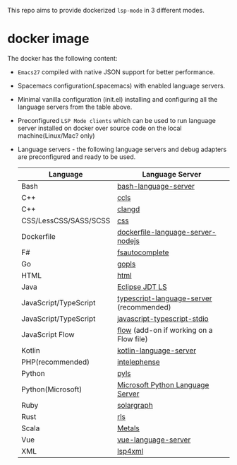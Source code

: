 #+ATTR_HTML: align="center"; margin-right="auto"; margin-left="auto"
This repo aims to provide dockerized =lsp-mode= in 3 different modes.
* Table of Contents                                       :TOC_4_gh:noexport:
  - [[#usage][Usage]]
    - [[#docker-standalone][docker standalone]]
      - [[#spacemacs][Spacemacs]]
      - [[#vanilla][Vanilla]]
  - [[#docker-over-tramp-tbd][docker over TRAMP (TBD)]]
  - [[#docker-language-server-running-over-local-sources][docker Language Server running over local sources.]]
- [[#docker-image][docker image]]

** Usage
   There are 3 supported modes:
*** docker standalone
    Run emacs and language servers in the docker container.
**** Spacemacs
     - Build docker image:
     #+begin_src bash
       docker build -t yyoncho/lsp-emacs-docker .
       # Clone spacemacs develop
       git clone git clone -b develop https://github.com/syl20bnr/spacemacs ~/.emacs.d-docker
     #+end_src
     - Run
       #+begin_src bash
         docker run -ti --rm -v $('pwd'):/mnt/workspace \
                -v /etc/localtime:/etc/localtime:ro \
                -v ~/.ssh/id_rsa:${UHOME}/.ssh/id_rsa:ro \
                -v ~/.gnupg:${UHOME}/.gnupg \
                -v /var/run/dbus/system_bus_socket:/var/run/dbus/system_bus_socket \
                -v /tmp/.X11-unix:/tmp/.X11-unix \
                -v /etc/machine-id:/etc/machine-id:ro \
                -v ~/.emacs.d-docker/:/root/.emacs.d \
                -v $(pwd)/dotspacemacs.el:/root/.spacemacs \
                -v $(pwd)/demo-projects/:/Projects \
                -v $(pwd)/local/:/root/.local \
                -e DISPLAY=$DISPLAY \
                -e TZ=UA \
                yyoncho/lsp-emacs-docker emacs
       #+end_src
**** Vanilla
***** Setup
***** Config
      #+begin_src bash
        docker run -ti --rm -v $('pwd'):/mnt/workspace \
               -v /etc/localtime:/etc/localtime:ro \
               -v ~/.ssh/id_rsa:${UHOME}/.ssh/id_rsa:ro \
               -v ~/.gnupg:${UHOME}/.gnupg \
               -v /var/run/dbus/system_bus_socket:/var/run/dbus/system_bus_socket \
               -v /tmp/.X11-unix:/tmp/.X11-unix \
               -v /etc/machine-id:/etc/machine-id:ro \
               -v $(pwd)/demo-projects/:/Projects \
               -v $(pwd)/emacs.d/:/root/.emacs.d \
               -v $(pwd)/local/share/fonts:/root/.local/share/fonts/ \
               -e DISPLAY=$DISPLAY \
               -e TZ=UA \
               yyoncho/lsp-emacs-docker emacs
      #+end_src
** docker over TRAMP (TBD)
   Docker running the language servers and hosting the sources, Emacs running on the desktop machine and connecting to docker instance over TRAMP.
** docker Language Server running over local sources.
   In this mode the language servers run over the local
* docker image
  The docker has the following content:
  - =Emacs27= compiled with native JSON support for better performance.
  - Spacemacs configuration(.spacemacs) with enabled language servers.
  - Minimal vanilla configuration (init.el) installing and configuring all the language servers from the table above.
  - Preconfigured =LSP Mode clients= which can be used to run language server installed on docker over source code on the local machine(Linux/Mac? only)
  - Language servers - the following language servers and debug adapters are preconfigured and ready to be used.
    | Language              | Language Server                           |
    |-----------------------+-------------------------------------------|
    | Bash                  | [[https://github.com/mads-hartmann/bash-language-server][bash-language-server]]                      |
    | C++                   | [[https://github.com/MaskRay/ccls][ccls]]                                      |
    | C++                   | [[https://clang.llvm.org/extra/clangd.html][clangd]]                                    |
    | CSS/LessCSS/SASS/SCSS | [[https://github.com/vscode-langservers/vscode-css-languageserver-bin][css]]                                       |
    | Dockerfile            | [[https://github.com/rcjsuen/dockerfile-language-server-nodejs][dockerfile-language-server-nodejs]]         |
    | F#                    | [[https://github.com/fsharp/FsAutoComplete][fsautocomplete]]                            |
    | Go                    | [[https://golang.org/x/tools/cmd/gopls][gopls]]                                     |
    | HTML                  | [[https://github.com/vscode-langservers/vscode-html-languageserver][html]]                                      |
    | Java                  | [[https://github.com/eclipse/eclipse.jdt.ls][Eclipse JDT LS]]                            |
    | JavaScript/TypeScript | [[https://github.com/theia-ide/typescript-language-server][typescript-language-server]]  (recommended) |
    | JavaScript/TypeScript | [[https://github.com/sourcegraph/javascript-typescript-langserver][javascript-typescript-stdio]]               |
    | JavaScript Flow       | [[https://flow.org][flow]] (add-on if working on a Flow file)   |
    | Kotlin                | [[https://github.com/fwcd/KotlinLanguageServer][kotlin-language-server]]                    |
    | PHP(recommended)      | [[https://github.com/bmewburn/vscode-intelephense][intelephense]]                              |
    | Python                | [[https://github.com/palantir/python-language-server][pyls]]                                      |
    | Python(Microsoft)     | [[https://github.com/Microsoft/python-language-server][Microsoft Python Language Server]]          |
    | Ruby                  | [[https://github.com/castwide/solargraph][solargraph]]                                |
    | Rust                  | [[https://github.com/rust-lang-nursery/rls][rls]]                                       |
    | Scala                 | [[https://scalameta.org/metals][Metals]]                                    |
    | Vue                   | [[https://github.com/vuejs/vetur/tree/master/server][vue-language-server]]                       |
    | XML                   | [[https://github.com/angelozerr/lsp4xml][lsp4xml]]                                   |
